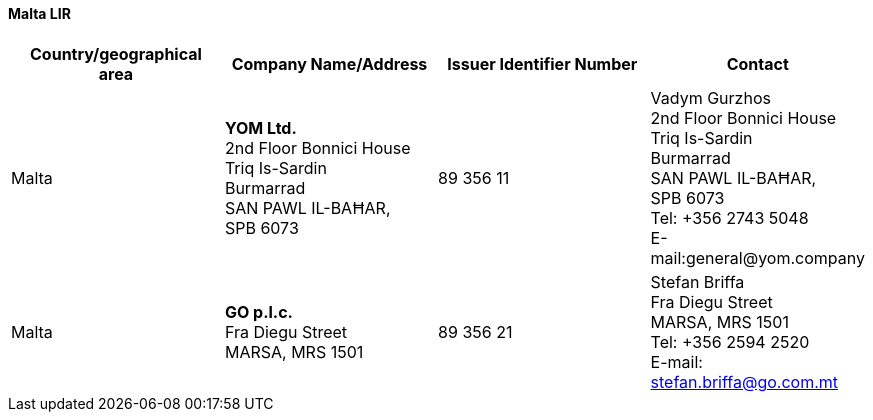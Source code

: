 ==== Malta LIR

|===
h| Country/geographical area h| Company Name/Address h| Issuer Identifier Number h| Contact

| Malta | *YOM Ltd.* +
2nd Floor Bonnici House +
Triq Is-Sardin +
Burmarrad +
SAN PAWL IL-BAĦAR, +
SPB 6073 | 89 356 11 | Vadym Gurzhos +
2nd Floor Bonnici House +
Triq Is-Sardin +
Burmarrad +
SAN PAWL IL-BAĦAR,  +
SPB 6073 +
Tel: +356 2743 5048 +
E-mail:general@yom.company

| Malta | *GO p.l.c.* +
Fra Diegu Street +
MARSA, MRS 1501 | 89 356 21 | Stefan Briffa +
Fra Diegu Street +
MARSA, MRS 1501 +
Tel: +356 2594 2520 +
E-mail: mailto:stefan.briffa@go.com.mt[stefan.briffa@go.com.mt]

|===
